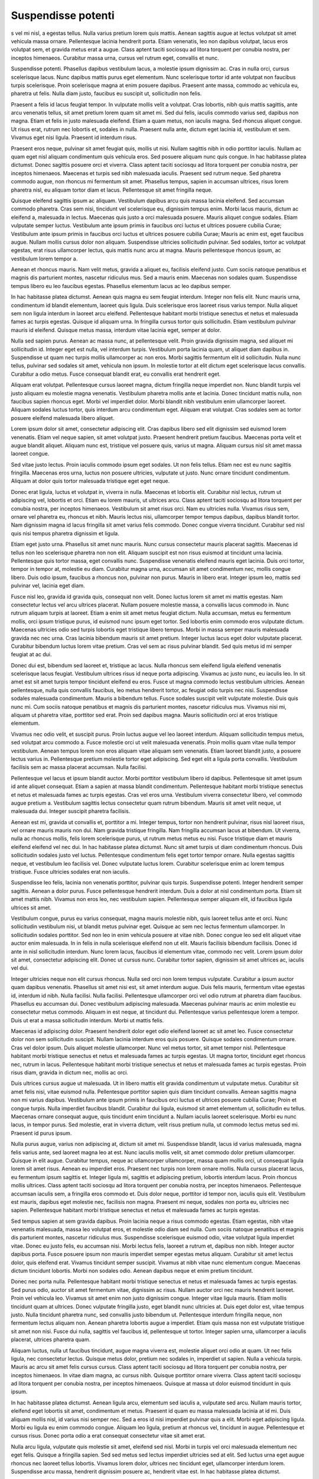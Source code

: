 ===================
Suspendisse potenti
===================

s vel mi nisl, a egestas tellus. Nulla varius pretium lorem quis mattis. Aenean sagittis augue at lectus volutpat sit amet vehicula massa ornare. Pellentesque lacinia hendrerit porta. Etiam venenatis, leo non dapibus volutpat, lacus eros volutpat sem, et gravida metus erat a augue. Class aptent taciti sociosqu ad litora torquent per conubia nostra, per inceptos himenaeos. Curabitur massa urna, cursus vel rutrum eget, convallis et nunc.

Suspendisse potenti. Phasellus dapibus vestibulum lacus, a molestie ipsum dignissim ac. Cras in nulla orci, cursus scelerisque lacus. Nunc dapibus mattis purus eget elementum. Nunc scelerisque tortor id ante volutpat non faucibus turpis scelerisque. Proin scelerisque magna at enim posuere dapibus. Praesent ante massa, commodo ac vehicula eu, pharetra ut felis. Nulla diam justo, faucibus eu suscipit ut, sollicitudin non felis.

Praesent a felis id lacus feugiat tempor. In vulputate mollis velit a volutpat. Cras lobortis, nibh quis mattis sagittis, ante arcu venenatis tellus, sit amet pretium lorem quam sit amet mi. Sed dui felis, iaculis commodo varius sed, dapibus non magna. Etiam et felis in justo malesuada eleifend. Etiam a quam metus, non iaculis magna. Sed rhoncus aliquet congue. Ut risus erat, rutrum nec lobortis et, sodales in nulla. Praesent nulla ante, dictum eget lacinia id, vestibulum et sem. Vivamus eget nisi ligula. Praesent id interdum risus.

Praesent eros neque, pulvinar sit amet feugiat quis, mollis ut nisi. Nullam sagittis nibh in odio porttitor iaculis. Nullam ac quam eget nisl aliquam condimentum quis vehicula eros. Sed posuere aliquam nunc quis congue. In hac habitasse platea dictumst. Donec sagittis posuere orci et viverra. Class aptent taciti sociosqu ad litora torquent per conubia nostra, per inceptos himenaeos. Maecenas et turpis sed nibh malesuada iaculis. Praesent sed rutrum neque. Sed pharetra commodo augue, non rhoncus mi fermentum sit amet. Phasellus tempus, sapien in accumsan ultrices, risus lorem pharetra nisl, eu aliquam tortor diam et lacus. Pellentesque sit amet fringilla neque.

Quisque eleifend sagittis ipsum ac aliquam. Vestibulum dapibus arcu quis massa lacinia eleifend. Sed accumsan commodo pharetra. Cras sem nisi, tincidunt vel scelerisque eu, dignissim tempus enim. Morbi lacus mauris, dictum ac eleifend a, malesuada in lectus. Maecenas quis justo a orci malesuada posuere. Mauris aliquet congue sodales. Etiam vulputate semper luctus. Vestibulum ante ipsum primis in faucibus orci luctus et ultrices posuere cubilia Curae; Vestibulum ante ipsum primis in faucibus orci luctus et ultrices posuere cubilia Curae; Mauris ac enim est, eget faucibus augue. Nullam mollis cursus dolor non aliquam. Suspendisse ultricies sollicitudin pulvinar. Sed sodales, tortor ac volutpat egestas, erat risus ullamcorper lectus, quis mattis nunc arcu at magna. Mauris pellentesque rhoncus ipsum, ac vestibulum lorem tempor a.

Aenean et rhoncus mauris. Nam velit metus, gravida a aliquet eu, facilisis eleifend justo. Cum sociis natoque penatibus et magnis dis parturient montes, nascetur ridiculus mus. Sed a mauris enim. Maecenas non sodales quam. Suspendisse tempus libero eu leo faucibus egestas. Phasellus elementum lacus ac leo dapibus semper.

In hac habitasse platea dictumst. Aenean quis magna eu sem feugiat interdum. Integer non felis elit. Nunc mauris urna, condimentum id blandit elementum, laoreet quis ligula. Duis scelerisque eros laoreet risus varius tempor. Nulla aliquet sem non ligula interdum in laoreet arcu eleifend. Pellentesque habitant morbi tristique senectus et netus et malesuada fames ac turpis egestas. Quisque id aliquam urna. In fringilla cursus tortor quis sollicitudin. Etiam vestibulum pulvinar mauris id eleifend. Quisque metus massa, interdum vitae lacinia eget, semper at dolor.

Nulla sed sapien purus. Aenean ac massa nunc, at pellentesque velit. Proin gravida dignissim magna, sed aliquet mi sollicitudin id. Integer eget est nulla, vel interdum turpis. Vestibulum porta lacinia quam, ut aliquet diam dapibus in. Suspendisse ut quam nec turpis mollis ullamcorper ac non eros. Morbi sagittis fermentum elit id sollicitudin. Nulla nunc tellus, pulvinar sed sodales sit amet, vehicula non ipsum. In molestie tortor at elit dictum eget scelerisque lacus convallis. Curabitur a odio metus. Fusce consequat blandit erat, eu convallis erat hendrerit eget.

Aliquam erat volutpat. Pellentesque cursus laoreet magna, dictum fringilla neque imperdiet non. Nunc blandit turpis vel justo aliquam eu molestie magna venenatis. Vestibulum pharetra mollis ante et lacinia. Donec tincidunt mattis nulla, non faucibus sapien rhoncus eget. Morbi vel imperdiet dolor. Morbi blandit nibh vestibulum enim ullamcorper laoreet. Aliquam sodales luctus tortor, quis interdum arcu condimentum eget. Aliquam erat volutpat. Cras sodales sem ac tortor posuere eleifend malesuada libero aliquet.

Lorem ipsum dolor sit amet, consectetur adipiscing elit. Cras dapibus libero sed elit dignissim sed euismod lorem venenatis. Etiam vel neque sapien, sit amet volutpat justo. Praesent hendrerit pretium faucibus. Maecenas porta velit et augue blandit aliquet. Aliquam nunc est, tristique vel posuere quis, varius ut magna. Aliquam cursus nisl sit amet massa laoreet congue.

Sed vitae justo lectus. Proin iaculis commodo ipsum eget sodales. Ut non felis tellus. Etiam nec est eu nunc sagittis fringilla. Maecenas eros urna, luctus non posuere ultricies, vulputate ut justo. Nunc ornare tincidunt condimentum. Aliquam at dolor quis tortor malesuada tristique eget eget neque.

Donec erat ligula, luctus et volutpat in, viverra in nulla. Maecenas et lobortis elit. Curabitur nisl lectus, rutrum ut adipiscing vel, lobortis et orci. Etiam eu lorem mauris, ut ultrices arcu. Class aptent taciti sociosqu ad litora torquent per conubia nostra, per inceptos himenaeos. Vestibulum sit amet risus orci. Nam eu ultricies nulla. Vivamus risus sem, ornare vel pharetra eu, rhoncus et nibh. Mauris lectus nisi, ullamcorper tempor tempus dapibus, dapibus blandit tortor. Nam dignissim magna id lacus fringilla sit amet varius felis commodo. Donec congue viverra tincidunt. Curabitur sed nisl quis nisi tempus pharetra dignissim et ligula.

Etiam eget justo urna. Phasellus sit amet nunc mauris. Nunc cursus consectetur mauris placerat sagittis. Maecenas id tellus non leo scelerisque pharetra non non elit. Aliquam suscipit est non risus euismod at tincidunt urna lacinia. Pellentesque quis tortor massa, eget convallis nunc. Suspendisse venenatis eleifend mauris eget lacinia. Duis orci tortor, tempor in tempor at, molestie eu diam. Curabitur magna urna, accumsan sit amet condimentum nec, mollis congue libero. Duis odio ipsum, faucibus a rhoncus non, pulvinar non purus. Mauris in libero erat. Integer ipsum leo, mattis sed pulvinar vel, lacinia eget diam.

Fusce nisl leo, gravida id gravida quis, consequat non velit. Donec luctus lorem sit amet mi mattis egestas. Nam consectetur lectus vel arcu ultrices placerat. Nullam posuere molestie massa, a convallis lacus commodo in. Nunc rutrum aliquam turpis at laoreet. Etiam a enim sit amet metus feugiat dictum. Nulla accumsan, metus eu fermentum mollis, orci ipsum tristique purus, id euismod nunc ipsum eget tortor. Sed lobortis enim commodo eros vulputate dictum. Maecenas ultricies odio sed turpis lobortis eget tristique libero tempus. Morbi in massa semper mauris malesuada gravida nec nec urna. Cras lacinia bibendum mauris sit amet pretium. Integer luctus lacus eget dolor vulputate placerat. Curabitur bibendum luctus lorem vitae pretium. Cras vel sem ac risus pulvinar blandit. Sed quis metus id mi semper feugiat at ac dui.

Donec dui est, bibendum sed laoreet et, tristique ac lacus. Nulla rhoncus sem eleifend ligula eleifend venenatis scelerisque lacus feugiat. Vestibulum ultrices risus id neque porta adipiscing. Vivamus ac justo nunc, eu iaculis leo. In sit amet est sit amet turpis tempor tincidunt eleifend eu eros. Fusce ut magna commodo lectus vestibulum ultricies. Aenean pellentesque, nulla quis convallis faucibus, leo metus hendrerit tortor, ac feugiat odio turpis nec nisi. Suspendisse sodales malesuada condimentum. Mauris a bibendum tellus. Fusce sodales suscipit velit vulputate molestie. Duis quis nunc mi. Cum sociis natoque penatibus et magnis dis parturient montes, nascetur ridiculus mus. Vivamus nisi mi, aliquam ut pharetra vitae, porttitor sed erat. Proin sed dapibus magna. Mauris sollicitudin orci at eros tristique elementum.

Vivamus nec odio velit, et suscipit purus. Proin luctus augue vel leo laoreet interdum. Aliquam sollicitudin tempus metus, sed volutpat arcu commodo a. Fusce molestie orci ut velit malesuada venenatis. Proin mollis quam vitae nulla tempor vestibulum. Aenean tempus lorem non eros aliquam vitae aliquam sem venenatis. Etiam laoreet blandit justo, a posuere lectus varius in. Pellentesque pretium molestie tortor eget adipiscing. Sed eget elit a ligula porta convallis. Vestibulum facilisis sem ac massa placerat accumsan. Nulla facilisi.

Pellentesque vel lacus et ipsum blandit auctor. Morbi porttitor vestibulum libero id dapibus. Pellentesque sit amet ipsum id ante aliquet consequat. Etiam a sapien at massa blandit condimentum. Pellentesque habitant morbi tristique senectus et netus et malesuada fames ac turpis egestas. Cras vel eros urna. Vestibulum viverra consectetur libero, vel commodo augue pretium a. Vestibulum sagittis lectus consectetur quam rutrum bibendum. Mauris sit amet velit neque, ut malesuada dui. Integer suscipit pharetra facilisis.

Aenean est mi, gravida ut convallis et, porttitor a mi. Integer tempus, tortor non hendrerit pulvinar, risus nisl laoreet risus, vel ornare mauris mauris non dui. Nam gravida tristique fringilla. Nam fringilla accumsan lacus at bibendum. Ut viverra, nulla ac rhoncus mollis, felis lorem scelerisque purus, ut rutrum metus metus eu nisi. Fusce tristique diam et mauris eleifend eleifend vel nec dui. In hac habitasse platea dictumst. Nunc sit amet turpis ut diam condimentum rhoncus. Duis sollicitudin sodales justo vel luctus. Pellentesque condimentum felis eget tortor tempor ornare. Nulla egestas sagittis neque, et vestibulum leo facilisis vel. Donec vulputate luctus lorem. Curabitur scelerisque enim ac lorem tempus tristique. Fusce ultricies sodales erat non iaculis.

Suspendisse leo felis, lacinia non venenatis porttitor, pulvinar quis turpis. Suspendisse potenti. Integer hendrerit semper sagittis. Aenean a dolor purus. Fusce pellentesque hendrerit interdum. Duis a dolor at nisl condimentum porta. Etiam sit amet mattis nibh. Vivamus non eros leo, nec vestibulum sapien. Pellentesque semper aliquam elit, id faucibus ligula ultrices sit amet.

Vestibulum congue, purus eu varius consequat, magna mauris molestie nibh, quis laoreet tellus ante et orci. Nunc sollicitudin vestibulum nisi, ut blandit metus pulvinar eget. Quisque ac sem nec lectus fermentum ullamcorper. In sollicitudin sodales porttitor. Sed non leo in enim vehicula posuere at vitae nibh. Donec congue leo sed elit aliquet vitae auctor enim malesuada. In in felis in nulla scelerisque eleifend non ut elit. Mauris facilisis bibendum facilisis. Donec id ante in nisl sollicitudin interdum. Nunc lorem lacus, faucibus id elementum vitae, commodo nec velit. Lorem ipsum dolor sit amet, consectetur adipiscing elit. Donec ut cursus nunc. Curabitur tortor sapien, dignissim sit amet ultrices ac, iaculis vel dui.

Integer ultricies neque non elit cursus rhoncus. Nulla sed orci non lorem tempus vulputate. Curabitur a ipsum auctor quam dapibus venenatis. Phasellus sit amet nisi est, sit amet interdum augue. Duis felis mauris, fermentum vitae egestas id, interdum id nibh. Nulla facilisi. Nulla facilisi. Pellentesque ullamcorper orci vel odio rutrum at pharetra diam faucibus. Phasellus eu accumsan dui. Donec vestibulum adipiscing malesuada. Maecenas pulvinar mauris ac enim molestie eu consectetur metus commodo. Aliquam in est neque, at tincidunt dui. Pellentesque varius pellentesque lorem a tempor. Duis ut erat a massa sollicitudin interdum. Morbi ut mattis felis.

Maecenas id adipiscing dolor. Praesent hendrerit dolor eget odio eleifend laoreet ac sit amet leo. Fusce consectetur dolor non sem sollicitudin suscipit. Nullam lacinia interdum eros quis posuere. Quisque sodales condimentum ornare. Cras vel dolor ipsum. Duis aliquet molestie ullamcorper. Nunc vel metus tortor, sit amet tempor nisl. Pellentesque habitant morbi tristique senectus et netus et malesuada fames ac turpis egestas. Ut magna tortor, tincidunt eget rhoncus nec, rutrum in lacus. Pellentesque habitant morbi tristique senectus et netus et malesuada fames ac turpis egestas. Proin risus diam, gravida in dictum nec, mollis ac orci.

Duis ultrices cursus augue ut malesuada. Ut in libero mattis elit gravida condimentum ut vulputate metus. Curabitur sit amet felis nisi, vitae euismod nulla. Pellentesque porttitor sapien quis diam tincidunt convallis. Aenean sagittis magna non mi varius dapibus. Vestibulum ante ipsum primis in faucibus orci luctus et ultrices posuere cubilia Curae; Proin et congue turpis. Nulla imperdiet faucibus blandit. Curabitur dui ligula, euismod sit amet elementum ut, sollicitudin eu tellus. Maecenas ornare consequat augue, quis tincidunt enim tincidunt a. Nullam iaculis laoreet scelerisque. Morbi eu nunc lacus, in tempor purus. Sed molestie, erat in viverra dictum, velit risus pretium nulla, ut commodo lectus metus sed mi. Praesent id purus ipsum.

Nulla purus augue, varius non adipiscing at, dictum sit amet mi. Suspendisse blandit, lacus id varius malesuada, magna felis varius ante, sed laoreet magna leo at est. Nunc iaculis mollis velit, sit amet commodo dolor pretium ullamcorper. Quisque in elit augue. Curabitur tempus, neque ac ullamcorper ullamcorper, massa quam mollis orci, ut consequat ligula lorem sit amet risus. Aenean eu imperdiet eros. Praesent nec turpis non lorem ornare mollis. Nulla cursus placerat lacus, eu fermentum ipsum sagittis et. Integer ligula mi, sagittis et adipiscing pretium, lobortis interdum lacus. Proin rhoncus mollis ultrices. Class aptent taciti sociosqu ad litora torquent per conubia nostra, per inceptos himenaeos. Pellentesque accumsan iaculis sem, a fringilla eros commodo et. Duis dolor neque, porttitor id tempor non, iaculis quis elit. Vestibulum est mauris, dapibus eget molestie nec, facilisis non magna. Praesent mi neque, sodales non porta eu, ultricies nec sapien. Pellentesque habitant morbi tristique senectus et netus et malesuada fames ac turpis egestas.

Sed tempus sapien at sem gravida dapibus. Proin lacinia neque a risus commodo egestas. Etiam egestas, nibh vitae venenatis malesuada, massa leo volutpat eros, et molestie odio diam sed nulla. Cum sociis natoque penatibus et magnis dis parturient montes, nascetur ridiculus mus. Suspendisse scelerisque euismod odio, vitae volutpat ligula imperdiet vitae. Donec eu justo felis, eu accumsan nisi. Morbi lectus felis, laoreet a rutrum et, dapibus non nibh. Integer auctor dapibus porta. Fusce posuere ipsum non mauris imperdiet semper egestas metus aliquam. Curabitur sit amet lectus dolor, quis eleifend erat. Vivamus tincidunt semper suscipit. Vivamus at nibh vitae nunc elementum congue. Maecenas dictum tincidunt lobortis. Morbi non sodales odio. Aenean dapibus neque et enim pretium tincidunt.

Donec nec porta nulla. Pellentesque habitant morbi tristique senectus et netus et malesuada fames ac turpis egestas. Sed purus odio, auctor sit amet fermentum vitae, dignissim ac risus. Nullam auctor orci nec mauris hendrerit laoreet. Proin vel vehicula leo. Vivamus sit amet enim non justo dignissim congue. Integer vitae ligula mauris. Etiam mollis tincidunt quam at ultrices. Donec vulputate fringilla justo, eget blandit nunc ultricies at. Duis eget dolor est, vitae tempus justo. Nulla tincidunt pharetra nunc, sed convallis justo bibendum ut. Pellentesque interdum fringilla neque, non fermentum lectus aliquam non. Aenean pharetra lobortis augue a imperdiet. Etiam quis massa non est vulputate tristique sit amet non nisi. Fusce dui nulla, sagittis vel faucibus id, pellentesque ut tortor. Integer sapien urna, ullamcorper a iaculis placerat, ultrices pharetra quam.

Aliquam luctus, nulla ut faucibus tincidunt, augue magna viverra est, molestie aliquet orci odio at quam. Ut nec felis ligula, nec consectetur lectus. Quisque metus dolor, pretium nec sodales in, imperdiet ut sapien. Nulla a vehicula turpis. Mauris ac arcu sit amet felis cursus cursus. Class aptent taciti sociosqu ad litora torquent per conubia nostra, per inceptos himenaeos. In vitae diam magna, ac cursus nibh. Quisque porttitor ornare viverra. Class aptent taciti sociosqu ad litora torquent per conubia nostra, per inceptos himenaeos. Quisque at massa ut dolor euismod tincidunt in quis ipsum.

In hac habitasse platea dictumst. Aenean ligula arcu, elementum sed iaculis a, vulputate sed arcu. Nullam mauris tortor, eleifend eget lobortis sit amet, condimentum et metus. Praesent id quam eu massa malesuada lacinia at id mi. Duis aliquam mollis nisl, id varius nisi semper nec. Sed a eros id nisi imperdiet pulvinar quis a elit. Morbi eget adipiscing ligula. Morbi eu ligula eu enim commodo congue. Aliquam leo ligula, pretium at rhoncus vel, tincidunt in augue. Pellentesque et cursus risus. Donec porta odio a erat consequat consectetur vitae sit amet erat.

Nulla arcu ligula, vulputate quis molestie sit amet, eleifend sed nisl. Morbi in turpis vel orci malesuada elementum nec eget felis. Quisque a fringilla sapien. Sed sed metus sed lectus imperdiet ultricies sed at elit. Sed luctus urna eget augue rhoncus nec laoreet tellus lobortis. Vivamus lorem dolor, ultrices nec tincidunt eget, ullamcorper interdum lorem. Suspendisse arcu massa, hendrerit dignissim posuere ac, hendrerit vitae est. In hac habitasse platea dictumst.

Duis consequat lorem at lectus tincidunt id feugiat enim luctus. Cras venenatis, diam non pharetra volutpat, est tellus consequat purus, et dictum eros massa id nibh. Cras eget turpis dui, in posuere mi. Sed ac feugiat elit. Aenean vulputate dignissim eros, ac congue purus sagittis at. In elementum iaculis orci, ac eleifend ipsum feugiat vel. Maecenas lacinia rutrum enim a mattis. Maecenas imperdiet lorem a nulla pharetra at tincidunt neque feugiat. Morbi tristique nibh mi. Aenean arcu eros, sodales sit amet sollicitudin aliquam, tincidunt a orci. Praesent ipsum est, dapibus at hendrerit luctus, placerat ac est.

Sed condimentum laoreet convallis. Aliquam sollicitudin consectetur malesuada. Aliquam in urna arcu. Cras a nisi nunc, faucibus eleifend quam. Proin libero turpis, porta ac vestibulum tempor, fermentum ac diam. Class aptent taciti sociosqu ad litora torquent per conubia nostra, per inceptos himenaeos. Vivamus nisi leo, dignissim eget hendrerit et, pellentesque in augue. Sed dui arcu, placerat id blandit sed, aliquet hendrerit arcu. Nulla facilisi.

Morbi sed nibh neque. Pellentesque habitant morbi tristique senectus et netus et malesuada fames ac turpis egestas. Donec vehicula laoreet vulputate. Fusce lacinia nisi id neque auctor mattis interdum sapien viverra. Mauris vel libero felis. Nulla neque enim, faucibus eget varius eget, placerat et nisl. Vestibulum ante ipsum primis in faucibus orci luctus et ultrices posuere cubilia Curae; Quisque malesuada mattis orci. Quisque vitae magna nisi, ut rhoncus sapien. Phasellus aliquam egestas mi, ut suscipit turpis aliquet fringilla. Phasellus eget dictum purus. Quisque fringilla venenatis tempus. Phasellus auctor suscipit nisl, eget gravida erat tincidunt nec. Proin sit amet sem diam, id pulvinar felis. Suspendisse porta tempor augue, et molestie ligula venenatis eget. Etiam felis turpis, auctor id consectetur nec, vehicula in ante.

Pellentesque habitant morbi tristique senectus et netus et malesuada fames ac turpis egestas. Vestibulum vehicula eros vitae tortor interdum facilisis. Mauris quis ipsum sed nibh sollicitudin elementum. Sed rutrum congue urna, et faucibus leo varius sed. Lorem ipsum dolor sit amet, consectetur adipiscing elit. Maecenas enim felis, egestas quis fermentum nec, lacinia nec nisl. Donec euismod ante sed tortor tincidunt condimentum.

Nullam nulla erat, mollis eu congue vel, mollis in tortor. Sed sit amet tortor in ante tincidunt fermentum. Maecenas aliquet rhoncus orci, sit amet porttitor eros interdum nec. Ut sit amet tortor elit. Suspendisse dignissim elit sit amet erat dapibus sit amet accumsan nisi mollis. Vivamus eros enim, vestibulum vitae hendrerit sed, malesuada vel felis. Fusce libero sem, mattis faucibus consectetur et, malesuada a justo.

Curabitur sed lorem orci. Phasellus lobortis sagittis pharetra. Morbi sit amet eros ac ante hendrerit scelerisque quis et augue. Nam ullamcorper sem id diam congue porta. Duis at velit ante, in elementum orci. Fusce nec convallis ligula. Pellentesque habitant morbi tristique senectus et netus et malesuada fames ac turpis egestas. Praesent euismod, lorem sed vehicula tincidunt, lorem magna mollis enim, vel gravida diam justo sit amet est.

Pellentesque malesuada suscipit ullamcorper. Donec ante ligula, rhoncus ut molestie et, rhoncus at purus. Sed enim urna, adipiscing vitae malesuada et, varius ut diam. Vivamus dolor lacus, convallis non rhoncus ac, aliquam quis sem. Donec sed erat libero. Curabitur gravida ligula quis lectus imperdiet egestas rhoncus sem ornare. Nam sit amet dignissim neque. Integer condimentum ullamcorper ultrices. Vestibulum purus odio, egestas nec vestibulum non, malesuada quis nunc.

Nullam imperdiet tortor a elit scelerisque eget pharetra ipsum porta. Curabitur dapibus tincidunt fringilla. Integer a ipsum quis ante lacinia convallis non ut mauris. Phasellus aliquet, orci eu mollis consectetur, dolor libero vehicula lectus, hendrerit viverra justo erat nec ipsum. Sed commodo aliquet accumsan. In varius, erat sit amet porttitor congue, purus turpis euismod elit, nec vehicula elit neque in neque. Duis lorem dolor, vulputate id varius et, fringilla et tellus. Ut molestie est sit amet urna gravida accumsan.

Nam accumsan massa urna, non condimentum tortor. Cras id odio et nibh dignissim mattis id eu velit. Nam semper mi vel justo eleifend convallis. Duis fringilla interdum vulputate. Curabitur tincidunt enim enim, at consectetur tortor. Nullam pharetra dolor sit amet dolor ullamcorper bibendum pellentesque ligula aliquet. Donec enim nisi, porttitor ac sagittis a, mattis a velit. Phasellus malesuada mattis mauris, non varius sem viverra vitae. Donec a ante quam, congue dapibus dui. Ut est massa, condimentum rhoncus luctus vitae, rhoncus quis risus. Fusce sit amet nibh nisi. Vestibulum gravida viverra est, ac interdum urna semper consequat. Duis fringilla dictum purus, eu lacinia est egestas eu.

Proin ut sodales ligula. Donec nec lectus ipsum. Donec sodales facilisis varius. Praesent feugiat, libero id pellentesque laoreet, mauris nunc pretium nisi, in facilisis nisl justo eu ligula. Sed in leo metus, consectetur accumsan enim. Vestibulum venenatis leo ligula. Etiam feugiat laoreet vestibulum. Aenean urna turpis, mattis ut faucibus ac, tincidunt sit amet mauris. Sed purus risus, porttitor id dapibus id, sollicitudin eget enim. Pellentesque cursus suscipit egestas. Nam sed eleifend tellus. Duis libero est, volutpat pulvinar vehicula vel, vehicula sit amet elit. Aenean faucibus laoreet nunc non pellentesque. Suspendisse bibendum auctor ligula, eget elementum nisi gravida nec.

Aliquam erat volutpat. Vivamus elementum nisl sit amet nunc pharetra feugiat. Nam tempor ipsum eget dui pretium vitae blandit libero consectetur. Mauris sit amet erat eget tortor eleifend sollicitudin id eu tortor. Nulla varius elementum neque vitae posuere. Sed at est sit amet odio luctus scelerisque sit amet ut quam. Cras a lobortis nisi. Proin sed mi eu leo rhoncus varius sed vel erat. Pellentesque habitant morbi tristique senectus et netus et malesuada fames ac turpis egestas. Nunc lobortis lacinia augue ac varius.

Pellentesque habitant morbi tristique senectus et netus et malesuada fames ac turpis egestas. Maecenas sed augue eu diam congue luctus. Curabitur scelerisque rhoncus quam, id laoreet felis vestibulum ut. Morbi facilisis quam eget mauris malesuada ultricies eget ut ipsum. Pellentesque tristique, risus sit amet semper pellentesque, quam eros condimentum mauris, vulputate lobortis quam arcu at nulla. Nulla facilisi. Donec ullamcorper fringilla felis in pulvinar. Maecenas consectetur sapien in ante fringilla nec volutpat lectus adipiscing. Ut urna metus, imperdiet quis vehicula id, semper a mi. Nunc ac magna metus. Nullam eu lorem purus, in congue risus. Ut bibendum, ligula nec posuere pellentesque, tellus quam tincidunt elit, in volutpat lorem tortor ut justo. Suspendisse posuere cursus nunc et accumsan. Mauris eget odio est. Vestibulum posuere consectetur arcu, in varius risus faucibus sit amet. Nunc rhoncus scelerisque dui, quis semper ipsum tempor ac.

Fusce enim dolor, lobortis id scelerisque eu, blandit vel mauris. Mauris condimentum ligula quis nisl faucibus scelerisque tempus enim egestas. Vestibulum ante ipsum primis in faucibus orci luctus et ultrices posuere cubilia Curae; Phasellus suscipit consequat justo, sit amet ornare libero ultricies in. In convallis ipsum massa, vitae sollicitudin quam. Vestibulum porttitor libero ut nunc imperdiet euismod. Suspendisse vestibulum convallis velit ac pulvinar. Donec placerat vestibulum varius.

Pellentesque habitant morbi tristique senectus et netus et malesuada fames ac turpis egestas. In tincidunt ornare lacinia. Nulla facilisi. Fusce mi ipsum, volutpat nec tristique eget, dapibus non tortor. Suspendisse non est nunc. In non metus non purus tempor dictum. Cras libero velit, tincidunt nec egestas ac, rutrum et dui. Donec dictum egestas lobortis. Morbi vel euismod sapien.

Curabitur et mauris eget orci volutpat accumsan. Mauris nec ante non neque fringilla convallis. Morbi eu diam est. In eget felis ac massa consequat faucibus eget nec neque. Cras bibendum, diam vel vulputate ultrices, elit purus pellentesque orci, volutpat mollis est mi tincidunt purus. Phasellus commodo, metus a fermentum hendrerit, odio massa placerat augue, id condimentum eros odio ut augue. Suspendisse ante metus, sodales id sodales a, tincidunt sit amet libero. Vestibulum felis leo, faucibus sed viverra ut, aliquam sed tellus. Lorem ipsum dolor sit amet, consectetur adipiscing elit. Vestibulum sit amet massa et nibh convallis dignissim ut ac sapien. Vestibulum ultricies mollis mauris id gravida. Pellentesque a turpis lacus. Aliquam lacus erat, tristique id pulvinar nec, venenatis quis tellus.

Vestibulum quis arcu urna, nec tincidunt ante. Ut aliquam dolor in elit lobortis a ornare tellus lobortis. Vivamus quis nisi commodo metus malesuada hendrerit eu in sapien. Morbi lacinia lectus vel elit porttitor pellentesque consectetur ipsum eleifend. Vestibulum non erat vel dui hendrerit molestie ac nec sapien. Quisque eu elit eu tortor posuere scelerisque. Vivamus nec eros nec mauris feugiat hendrerit. Etiam non sapien sed augue malesuada viverra non non quam. Proin rutrum aliquam condimentum.

Cras non dapibus odio. Aenean vel magna lacus. Sed non lobortis eros. Mauris laoreet dictum molestie. Mauris auctor feugiat aliquam. Aliquam at tellus sit amet turpis dictum adipiscing vel et justo. Donec ac ante sit amet massa vehicula fermentum. Lorem ipsum dolor sit amet, consectetur adipiscing elit. Donec in nunc quam. Nulla odio odio, tempor ultricies elementum sit amet, interdum at diam. Fusce et sem eget libero fringilla egestas. Mauris commodo semper sapien, at auctor mi tempor non.

Duis tincidunt tortor at arcu ullamcorper at mattis diam rhoncus. Quisque ut mauris enim. Donec convallis dui vel magna sagittis sed euismod libero viverra. Aliquam in purus id neque eleifend imperdiet sit amet quis dolor. Sed at turpis sapien. Quisque vitae erat non metus consequat mollis. Fusce quis lectus mauris.

Sed convallis, tellus non rhoncus pulvinar, risus erat sodales leo, eget bibendum risus tellus et quam. Aenean ac tellus condimentum mi rutrum rutrum. Phasellus gravida rutrum fermentum. Donec vitae metus dignissim elit egestas tristique. Proin tincidunt dolor sed nunc commodo mollis. Praesent ac massa eu massa consectetur convallis. Praesent ac erat nec tortor eleifend tincidunt eu a nulla. Etiam lacinia erat id arcu tincidunt imperdiet. Fusce sit amet laoreet mauris. Aliquam cursus enim sit amet augue imperdiet sed tempus libero dignissim. Sed sem est, interdum vel tempus vitae, imperdiet vitae risus. Vestibulum ante ipsum primis in faucibus orci luctus et ultrices posuere cubilia Curae; Aenean nec molestie risus.

Mauris tempus egestas arcu laoreet aliquet. Donec cursus cursus orci, vitae vehicula diam mollis quis. Donec vel felis vel augue scelerisque dapibus. Phasellus dignissim, ipsum vitae aliquet dictum, turpis mi pretium magna, ut varius metus risus ac neque. Integer rutrum pulvinar erat, eu euismod est mattis quis. Maecenas nisl libero, rutrum sit amet hendrerit non, fringilla fermentum massa. Mauris pharetra ultricies molestie. Nunc vehicula metus sagittis nisi laoreet ut vulputate erat vehicula. Donec rhoncus, diam a venenatis consequat, massa ipsum tincidunt metus, a accumsan neque neque at est. In hac habitasse platea dictumst. Nullam erat diam, vestibulum a placerat vel, ullamcorper malesuada risus. Fusce volutpat sodales massa non rutrum. Nullam placerat magna non elit aliquet bibendum.

Vestibulum egestas ullamcorper nibh in lacinia. Nam eget leo felis, et dictum lectus. Sed suscipit sapien vel mauris venenatis sed scelerisque orci consectetur. Nulla eget magna sem. Sed at sagittis eros. Donec tempor eleifend mi, sed bibendum augue aliquam nec. Donec libero justo, lacinia ac tempus eget, sodales sit amet erat. Nam id odio velit, eget euismod justo. Duis neque purus, dapibus ultricies dignissim eget, fermentum non sem. Ut erat lectus, ultrices id lobortis a, malesuada sed lacus. Etiam id mi tortor, eu molestie nisi. Donec vitae fermentum lorem. Lorem ipsum dolor sit amet, consectetur adipiscing elit. Donec nec tortor sed ligula hendrerit commodo vitae ac nisl. Donec eu augue est, quis aliquet libero.

Sed pulvinar massa sit amet diam lobortis mollis. Morbi bibendum adipiscing est quis pretium. Nullam vel urna eros. Sed vitae ultricies lorem. Aenean ac leo et arcu scelerisque vehicula sed lobortis lacus. Donec vitae urna in metus ultricies sollicitudin. Sed malesuada tincidunt lectus et adipiscing. Integer tincidunt tempus neque, sit amet commodo nunc pellentesque ut. Suspendisse a orci sed magna commodo blandit eget sit amet e
